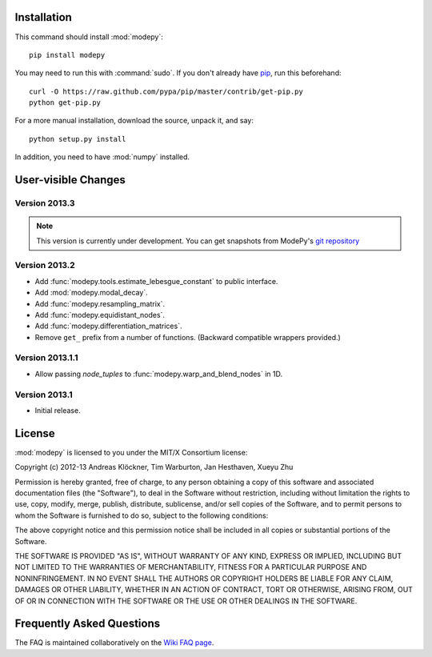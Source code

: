 Installation
============

This command should install :mod:`modepy`::

    pip install modepy

You may need to run this with :command:`sudo`.
If you don't already have `pip <https://pypi.python.org/pypi/pip>`_,
run this beforehand::

    curl -O https://raw.github.com/pypa/pip/master/contrib/get-pip.py
    python get-pip.py

For a more manual installation, download the source, unpack it,
and say::

    python setup.py install

In addition, you need to have :mod:`numpy` installed.

User-visible Changes
====================

Version 2013.3
--------------

.. note::

    This version is currently under development. You can get snapshots from
    ModePy's `git repository <https://github.com/inducer/modepy>`_

Version 2013.2
--------------

* Add :func:`modepy.tools.estimate_lebesgue_constant` to public interface.
* Add :mod:`modepy.modal_decay`.
* Add :func:`modepy.resampling_matrix`.
* Add :func:`modepy.equidistant_nodes`.
* Add :func:`modepy.differentiation_matrices`.
* Remove ``get_`` prefix from a number of functions. (Backward compatible wrappers provided.)

Version 2013.1.1
----------------

* Allow passing *node_tuples* to :func:`modepy.warp_and_blend_nodes` in 1D.

Version 2013.1
--------------

* Initial release.

.. _license:

License
=======

:mod:`modepy` is licensed to you under the MIT/X Consortium license:

Copyright (c) 2012-13 Andreas Klöckner, Tim Warburton, Jan Hesthaven, Xueyu Zhu

Permission is hereby granted, free of charge, to any person
obtaining a copy of this software and associated documentation
files (the "Software"), to deal in the Software without
restriction, including without limitation the rights to use,
copy, modify, merge, publish, distribute, sublicense, and/or sell
copies of the Software, and to permit persons to whom the
Software is furnished to do so, subject to the following
conditions:

The above copyright notice and this permission notice shall be
included in all copies or substantial portions of the Software.

THE SOFTWARE IS PROVIDED "AS IS", WITHOUT WARRANTY OF ANY KIND,
EXPRESS OR IMPLIED, INCLUDING BUT NOT LIMITED TO THE WARRANTIES
OF MERCHANTABILITY, FITNESS FOR A PARTICULAR PURPOSE AND
NONINFRINGEMENT. IN NO EVENT SHALL THE AUTHORS OR COPYRIGHT
HOLDERS BE LIABLE FOR ANY CLAIM, DAMAGES OR OTHER LIABILITY,
WHETHER IN AN ACTION OF CONTRACT, TORT OR OTHERWISE, ARISING
FROM, OUT OF OR IN CONNECTION WITH THE SOFTWARE OR THE USE OR
OTHER DEALINGS IN THE SOFTWARE.

Frequently Asked Questions
==========================

The FAQ is maintained collaboratively on the
`Wiki FAQ page <http://wiki.tiker.net/ModePy/FrequentlyAskedQuestions>`_.

